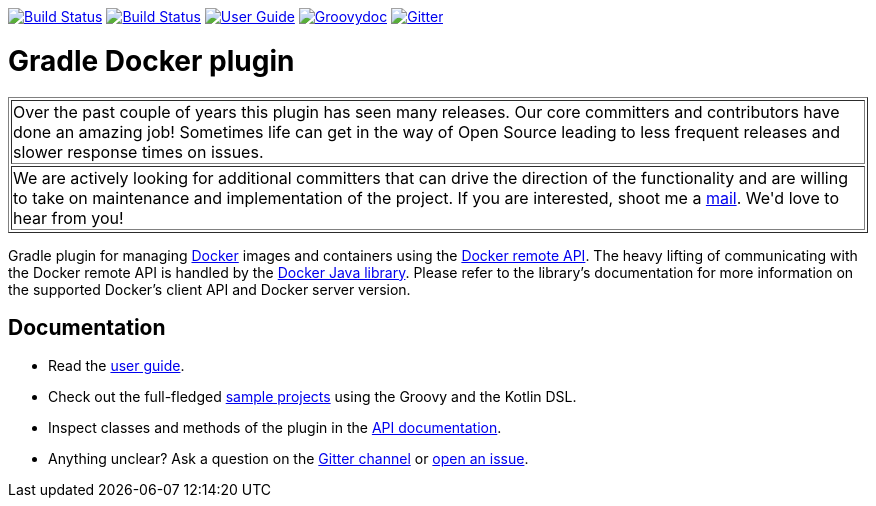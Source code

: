 image:https://github.com/bmuschko/gradle-docker-plugin/workflows/Build%20and%20Release%20%5BLinux%5D/badge.svg["Build Status", link="https://github.com/bmuschko/gradle-docker-plugin/actions?query=workflow%3A%22Build+and+Release+%5BLinux%5D%22"]
image:https://github.com/bmuschko/gradle-docker-plugin/workflows/Build%20%5BWindows%5D/badge.svg["Build Status", link="https://github.com/bmuschko/gradle-docker-plugin/actions?query=workflow%3A%22Build+%5BWindows%5D%22"]
image:https://img.shields.io/badge/user%20guide-latest-red["User Guide", link="https://bmuschko.github.io/gradle-docker-plugin/"]
image:https://img.shields.io/badge/groovydoc-latest-9cf["Groovydoc", link="https://bmuschko.github.io/gradle-docker-plugin/api"]
image:https://badges.gitter.im/Join%20Chat.svg["Gitter", link="https://gitter.im/gradle-docker-plugin/Lobby?utm_source=badge&utm_medium=badge&utm_campaign=pr-badge"]

= Gradle Docker plugin

++++
<table border=1>
    <tr>
        <td>
            Over the past couple of years this plugin has seen many releases. Our core committers and contributors have done an amazing job! Sometimes life can get in the way of Open Source leading to less frequent releases and slower response times on issues.
        </td>
    </tr>
    <tr>
        <td>
            We are actively looking for additional committers that can drive the direction of the functionality and are willing to take on maintenance and implementation of the project. If you are interested, shoot me a <a href="mailto:benjamin.muschko@gmail.com">mail</a>. We'd love to hear from you!
        </td>
    </tr>
</table>
++++

Gradle plugin for managing link:https://www.docker.io/[Docker] images and containers using the
link:http://docs.docker.io/reference/api/docker_remote_api/[Docker remote API]. The heavy lifting of communicating with the
Docker remote API is handled by the link:https://github.com/docker-java/docker-java[Docker Java library]. Please
refer to the library's documentation for more information on the supported Docker's client API and Docker server version.

== Documentation

* Read the https://bmuschko.github.io/gradle-docker-plugin/[user guide].
* Check out the full-fledged https://github.com/bmuschko/gradle-docker-plugin/tree/master/src/docs/samples/code[sample projects] using the Groovy and the Kotlin DSL.
* Inspect classes and methods of the plugin in the https://bmuschko.github.io/gradle-docker-plugin/api/[API documentation].
* Anything unclear? Ask a question on the https://gitter.im/gradle-docker-plugin/Lobby[Gitter channel] or https://github.com/bmuschko/gradle-docker-plugin/issues[open an issue].
